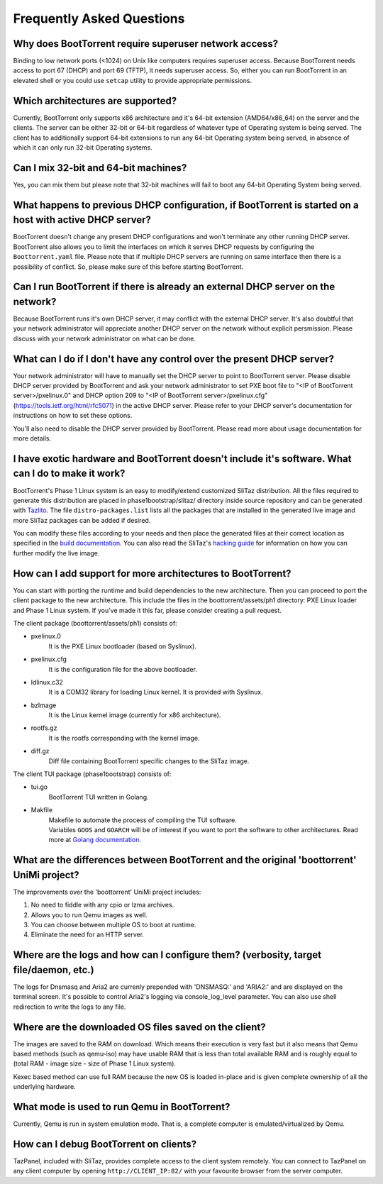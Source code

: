==========================
Frequently Asked Questions
==========================

Why does BootTorrent require superuser network access?
------------------------------------------------------

Binding to low network ports (<1024) on Unix like computers requires superuser access. Because BootTorrent needs access to port 67 (DHCP) and port 69 (TFTP), it needs superuser access. So, either you can run BootTorrent in an elevated shell or you could use ``setcap`` utility to provide appropriate permissions.

Which architectures are supported?
----------------------------------

Currently, BootTorrent only supports x86 architecture and it's 64-bit extension (AMD64/x86_64) on the server and the clients. The server can be either 32-bit or 64-bit regardless of whatever type of Operating system is being served. The client has to additionally support 64-bit extensions to run any 64-bit Operating system being served, in absence of which it can only run 32-bit Operating systems.

Can I mix 32-bit and 64-bit machines?
-------------------------------------

Yes, you can mix them but please note that 32-bit machines will fail to boot any 64-bit Operating System being served.

What happens to previous DHCP configuration, if BootTorrent is started on a host with active DHCP server?
---------------------------------------------------------------------------------------------------------

BootTorrent doesn't change any present DHCP configurations and won't terminate any other running DHCP server. BootTorrent also allows you to limit the interfaces on which it serves DHCP requests by configuring the ``Boottorrent.yaml`` file. Please note that if multiple DHCP servers are running on same interface then there is a possibility of conflict. So, please make sure of this before starting BootTorrent.

Can I run BootTorrent if there is already an external DHCP server on the network?
---------------------------------------------------------------------------------

Because BootTorrent runs it's own DHCP server, it may conflict with the external DHCP server. It's also doubtful that your network administrator will appreciate another DHCP server on the network without explicit persmission. Please discuss with your network administrator on what can be done.

What can I do if I don't have any control over the present DHCP server?
-----------------------------------------------------------------------

Your network administrator will have to manually set the DHCP server to point to BootTorrent server. Please disable DHCP server provided by BootTorrent and ask your network administrator to set PXE boot file to "<IP of BootTorrent server>/pxelinux.0" and DHCP option 209 to "<IP of BootTorrent server>/pxelinux.cfg" (https://tools.ietf.org/html/rfc5071) in the active DHCP server. Please refer to your DHCP server's documentation for instructions on how to set these options.

You'll also need to disable the DHCP server provided by BootTorrent. Please read more about usage documentation for more details.

I have exotic hardware and BootTorrent doesn't include it's software. What can I do to make it work?
----------------------------------------------------------------------------------------------------

BootTorrent's Phase 1 Linux system is an easy to modify/extend customized SliTaz distribution. All the files required to generate this distribution are placed in phase1bootstrap/slitaz/ directory inside source repository and can be generated with `Tazlito`_. The file ``distro-packages.list`` lists all the packages that are installed in the generated live image and more SliTaz packages can be added if desired.

You can modify these files according to your needs and then place the generated files at their correct location as specified in the `build documentation`_. You can also read the SliTaz's `hacking guide`_ for information on how you can further modify the live image.

.. _Tazlito: http://doc.slitaz.org/en:handbook:genlivecd
.. _build documentation: https://boottorrent.readthedocs.io/en/latest/installation.html#from-sources
.. _hacking guide: http://doc.slitaz.org/en:handbook:hacklivecd

How can I add support for more architectures to BootTorrent?
------------------------------------------------------------

You can start with porting the runtime and build dependencies to the new architecture. Then you can proceed to port the client package to the new architecture. This include the files in the boottorrent/assets/ph1 directory: PXE Linux loader and Phase 1 Linux system. If you've made it this far, please consider creating a pull request.

The client package (boottorrent/assets/ph1) consists of:

* pxelinux.0
	| It is the PXE Linux bootloader (based on Syslinux).

* pxelinux.cfg
	| It is the configuration file for the above bootloader.

* ldlinux.c32
	| It is a COM32 library for loading Linux kernel. It is provided with Syslinux.

* bzImage
	| It is the Linux kernel image (currently for x86 architecture).

* rootfs.gz
	| It is the rootfs corresponding with the kernel image.

* diff.gz
	| Diff file containing BootTorrent specific changes to the SliTaz image.

The client TUI package (phase1bootstrap) consists of:

* tui.go
	| BootTorrent TUI written in Golang.

* Makfile
	| Makefile to automate the process of compiling the TUI software.
	| Variables ``GOOS`` and ``GOARCH`` will be of interest if you want to port the software to other architectures. Read more at `Golang documentation`_.

.. _Golang documentation: https://golang.org/doc/install/source#environment

What are the differences between BootTorrent and the original 'boottorrent' UniMi project?
------------------------------------------------------------------------------------------

The improvements over the 'boottorrent' UniMi project includes:

1. No need to fiddle with any cpio or lzma archives.
2. Allows you to run Qemu images as well.
3. You can choose between multiple OS to boot at runtime.
4. Eliminate the need for an HTTP server.

Where are the logs and how can I configure them? (verbosity, target file/daemon, etc.)
--------------------------------------------------------------------------------------

The logs for Dnsmasq and Aria2 are currenly prepended with 'DNSMASQ:' and 'ARIA2:' and are displayed on the terminal screen. It's possible to control Aria2's logging via console_log_level parameter. You can also use shell redirection to write the logs to any file.

Where are the downloaded OS files saved on the client?
------------------------------------------------------

The images are saved to the RAM on download. Which means their execution is very fast but it also means that Qemu based methods (such as qemu-iso) may have usable RAM that is less than total available RAM and is roughly equal to (total RAM - image size - size of Phase 1 Linux system).

Kexec based method can use full RAM because the new OS is loaded in-place and is given complete ownership of all the underlying hardware.

What mode is used to run Qemu in BootTorrent?
---------------------------------------------

Currently, Qemu is run in system emulation mode. That is, a complete computer is emulated/virtualized by Qemu.

How can I debug BootTorrent on clients?
-------------------------------------------

TazPanel, included with SliTaz, provides complete access to the client system remotely. You can connect to TazPanel on any client computer by opening ``http://CLIENT_IP:82/`` with your favourite browser from the server computer.
